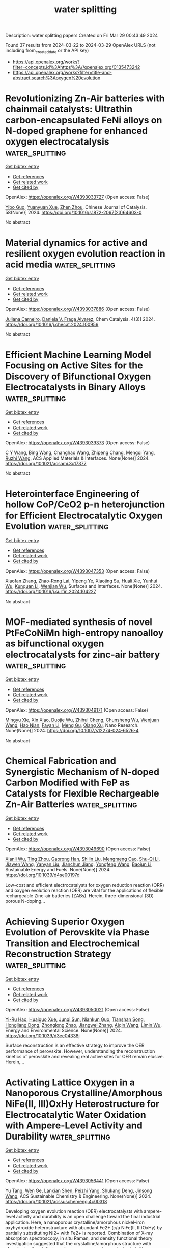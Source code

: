 #+TITLE: water splitting
Description: water splitting papers
Created on Fri Mar 29 00:43:49 2024

Found 37 results from 2024-03-22 to 2024-03-29
OpenAlex URLS (not including from_created_date or the API key)
- [[https://api.openalex.org/works?filter=concepts.id%3Ahttps%3A//openalex.org/C135473242]]
- [[https://api.openalex.org/works?filter=title-and-abstract.search%3Aoxygen%20evolution]]

* Revolutionizing Zn-Air batteries with chainmail catalysts: Ultrathin carbon-encapsulated FeNi alloys on N-doped graphene for enhanced oxygen electrocatalysis  :water_splitting:
:PROPERTIES:
:UUID: https://openalex.org/W4393033727
:TOPICS: Electrocatalysis for Energy Conversion, Fuel Cell Membrane Technology, Aqueous Zinc-Ion Battery Technology
:PUBLICATION_DATE: 2024-03-01
:END:    
    
[[elisp:(doi-add-bibtex-entry "https://doi.org/10.1016/s1872-2067(23)64603-0")][Get bibtex entry]] 

- [[elisp:(progn (xref--push-markers (current-buffer) (point)) (oa--referenced-works "https://openalex.org/W4393033727"))][Get references]]
- [[elisp:(progn (xref--push-markers (current-buffer) (point)) (oa--related-works "https://openalex.org/W4393033727"))][Get related work]]
- [[elisp:(progn (xref--push-markers (current-buffer) (point)) (oa--cited-by-works "https://openalex.org/W4393033727"))][Get cited by]]

OpenAlex: https://openalex.org/W4393033727 (Open access: False)
    
[[https://openalex.org/A5035673043][Yibo Guo]], [[https://openalex.org/A5006614081][Yuanyuan Xue]], [[https://openalex.org/A5078316246][Zhen Zhou]], Chinese Journal of Catalysis. 58(None)] 2024. https://doi.org/10.1016/s1872-2067(23)64603-0 
     
No abstract    

    

* Material dynamics for active and resilient oxygen evolution reaction in acid media  :water_splitting:
:PROPERTIES:
:UUID: https://openalex.org/W4393037886
:TOPICS: Electrocatalysis for Energy Conversion, Fuel Cell Membrane Technology, Electrochemical Detection of Heavy Metal Ions
:PUBLICATION_DATE: 2024-03-01
:END:    
    
[[elisp:(doi-add-bibtex-entry "https://doi.org/10.1016/j.checat.2024.100956")][Get bibtex entry]] 

- [[elisp:(progn (xref--push-markers (current-buffer) (point)) (oa--referenced-works "https://openalex.org/W4393037886"))][Get references]]
- [[elisp:(progn (xref--push-markers (current-buffer) (point)) (oa--related-works "https://openalex.org/W4393037886"))][Get related work]]
- [[elisp:(progn (xref--push-markers (current-buffer) (point)) (oa--cited-by-works "https://openalex.org/W4393037886"))][Get cited by]]

OpenAlex: https://openalex.org/W4393037886 (Open access: False)
    
[[https://openalex.org/A5035194297][Juliana Carneiro]], [[https://openalex.org/A5010742433][Daniela V. Fraga Alvarez]], Chem Catalysis. 4(3)] 2024. https://doi.org/10.1016/j.checat.2024.100956 
     
No abstract    

    

* Efficient Machine Learning Model Focusing on Active Sites for the Discovery of Bifunctional Oxygen Electrocatalysts in Binary Alloys  :water_splitting:
:PROPERTIES:
:UUID: https://openalex.org/W4393039373
:TOPICS: Accelerating Materials Innovation through Informatics, Fuel Cell Membrane Technology, Electrocatalysis for Energy Conversion
:PUBLICATION_DATE: 2024-03-21
:END:    
    
[[elisp:(doi-add-bibtex-entry "https://doi.org/10.1021/acsami.3c17377")][Get bibtex entry]] 

- [[elisp:(progn (xref--push-markers (current-buffer) (point)) (oa--referenced-works "https://openalex.org/W4393039373"))][Get references]]
- [[elisp:(progn (xref--push-markers (current-buffer) (point)) (oa--related-works "https://openalex.org/W4393039373"))][Get related work]]
- [[elisp:(progn (xref--push-markers (current-buffer) (point)) (oa--cited-by-works "https://openalex.org/W4393039373"))][Get cited by]]

OpenAlex: https://openalex.org/W4393039373 (Open access: False)
    
[[https://openalex.org/A5049867502][C Y Wang]], [[https://openalex.org/A5006421709][Bing Wang]], [[https://openalex.org/A5053689795][Changhao Wang]], [[https://openalex.org/A5086456117][Zhipeng Chang]], [[https://openalex.org/A5041426175][Mengqi Yang]], [[https://openalex.org/A5048314994][Ruzhi Wang]], ACS Applied Materials & Interfaces. None(None)] 2024. https://doi.org/10.1021/acsami.3c17377 
     
No abstract    

    

* Heterointerface Engineering of hollow CoP/CeO2 p-n heterojunction for Efficient Electrocatalytic Oxygen Evolution  :water_splitting:
:PROPERTIES:
:UUID: https://openalex.org/W4393047353
:TOPICS: Electrocatalysis for Energy Conversion, Fuel Cell Membrane Technology, Catalytic Nanomaterials
:PUBLICATION_DATE: 2024-03-01
:END:    
    
[[elisp:(doi-add-bibtex-entry "https://doi.org/10.1016/j.surfin.2024.104227")][Get bibtex entry]] 

- [[elisp:(progn (xref--push-markers (current-buffer) (point)) (oa--referenced-works "https://openalex.org/W4393047353"))][Get references]]
- [[elisp:(progn (xref--push-markers (current-buffer) (point)) (oa--related-works "https://openalex.org/W4393047353"))][Get related work]]
- [[elisp:(progn (xref--push-markers (current-buffer) (point)) (oa--cited-by-works "https://openalex.org/W4393047353"))][Get cited by]]

OpenAlex: https://openalex.org/W4393047353 (Open access: False)
    
[[https://openalex.org/A5008678513][Xiaofan Zhang]], [[https://openalex.org/A5052469496][Zhao-Rong Lai]], [[https://openalex.org/A5040793911][Yipeng Ye]], [[https://openalex.org/A5082160863][Xiaojing Su]], [[https://openalex.org/A5059393955][Huali Xie]], [[https://openalex.org/A5066449275][Yunhui Wu]], [[https://openalex.org/A5011482160][Kunquan Li]], [[https://openalex.org/A5055688440][Wenjian Wu]], Surfaces and Interfaces. None(None)] 2024. https://doi.org/10.1016/j.surfin.2024.104227 
     
No abstract    

    

* MOF-mediated synthesis of novel PtFeCoNiMn high-entropy nanoalloy as bifunctional oxygen electrocatalysts for zinc-air battery  :water_splitting:
:PROPERTIES:
:UUID: https://openalex.org/W4393049171
:TOPICS: Electrocatalysis for Energy Conversion, Catalytic Nanomaterials, Aqueous Zinc-Ion Battery Technology
:PUBLICATION_DATE: 2024-03-21
:END:    
    
[[elisp:(doi-add-bibtex-entry "https://doi.org/10.1007/s12274-024-6526-4")][Get bibtex entry]] 

- [[elisp:(progn (xref--push-markers (current-buffer) (point)) (oa--referenced-works "https://openalex.org/W4393049171"))][Get references]]
- [[elisp:(progn (xref--push-markers (current-buffer) (point)) (oa--related-works "https://openalex.org/W4393049171"))][Get related work]]
- [[elisp:(progn (xref--push-markers (current-buffer) (point)) (oa--cited-by-works "https://openalex.org/W4393049171"))][Get cited by]]

OpenAlex: https://openalex.org/W4393049171 (Open access: False)
    
[[https://openalex.org/A5030147208][Mingyu Xie]], [[https://openalex.org/A5016588737][Xin Xiao]], [[https://openalex.org/A5007672814][Duojie Wu]], [[https://openalex.org/A5039483901][Zhihui Cheng]], [[https://openalex.org/A5022688859][Chunsheng Wu]], [[https://openalex.org/A5046732096][Wenjuan Wang]], [[https://openalex.org/A5006424865][Hao Nian]], [[https://openalex.org/A5001551387][Fayan Li]], [[https://openalex.org/A5075853475][Meng Gu]], [[https://openalex.org/A5064109029][Qiang Xu]], Nano Research. None(None)] 2024. https://doi.org/10.1007/s12274-024-6526-4 
     
No abstract    

    

* Chemical Fabrication and Synergistic Mechanism of N-doped Carbon Modified with FeP as Catalysts for Flexible Rechargeable Zn-Air Batteries  :water_splitting:
:PROPERTIES:
:UUID: https://openalex.org/W4393049690
:TOPICS: Electrocatalysis for Energy Conversion, Aqueous Zinc-Ion Battery Technology, Fuel Cell Membrane Technology
:PUBLICATION_DATE: 2024-01-01
:END:    
    
[[elisp:(doi-add-bibtex-entry "https://doi.org/10.1039/d4se00197d")][Get bibtex entry]] 

- [[elisp:(progn (xref--push-markers (current-buffer) (point)) (oa--referenced-works "https://openalex.org/W4393049690"))][Get references]]
- [[elisp:(progn (xref--push-markers (current-buffer) (point)) (oa--related-works "https://openalex.org/W4393049690"))][Get related work]]
- [[elisp:(progn (xref--push-markers (current-buffer) (point)) (oa--cited-by-works "https://openalex.org/W4393049690"))][Get cited by]]

OpenAlex: https://openalex.org/W4393049690 (Open access: False)
    
[[https://openalex.org/A5032240987][Xianli Wu]], [[https://openalex.org/A5076664714][Ting Zhou]], [[https://openalex.org/A5034292850][Gaorong Han]], [[https://openalex.org/A5051323527][Shilin Liu]], [[https://openalex.org/A5030318973][Mengmeng Cao]], [[https://openalex.org/A5091316366][Shu-Qi Li]], [[https://openalex.org/A5045058519][Jiawen Wang]], [[https://openalex.org/A5090455604][Yanyan Liu]], [[https://openalex.org/A5083684958][Jianchun Jiang]], [[https://openalex.org/A5042348933][Yongfeng Wang]], [[https://openalex.org/A5036975470][Baojun Li]], Sustainable Energy and Fuels. None(None)] 2024. https://doi.org/10.1039/d4se00197d 
     
Low-cost and efficient electrocatalysts for oxygen reduction reaction (ORR) and oxygen evolution reaction (OER) are vital for the applications of flexible rechargeable Zinc-air batteries (ZABs). Herein, three-dimensional (3D) porous N-doping...    

    

* Achieving Superior Oxygen Evolution of Perovskite via Phase Transition and Electrochemical Reconstruction Strategy  :water_splitting:
:PROPERTIES:
:UUID: https://openalex.org/W4393050021
:TOPICS: Solid Oxide Fuel Cells, Perovskite Solar Cell Technology, Electrocatalysis for Energy Conversion
:PUBLICATION_DATE: 2024-01-01
:END:    
    
[[elisp:(doi-add-bibtex-entry "https://doi.org/10.1039/d3ee04338j")][Get bibtex entry]] 

- [[elisp:(progn (xref--push-markers (current-buffer) (point)) (oa--referenced-works "https://openalex.org/W4393050021"))][Get references]]
- [[elisp:(progn (xref--push-markers (current-buffer) (point)) (oa--related-works "https://openalex.org/W4393050021"))][Get related work]]
- [[elisp:(progn (xref--push-markers (current-buffer) (point)) (oa--cited-by-works "https://openalex.org/W4393050021"))][Get cited by]]

OpenAlex: https://openalex.org/W4393050021 (Open access: False)
    
[[https://openalex.org/A5024624524][Yi-Ru Hao]], [[https://openalex.org/A5057436798][Huaiguo Xue]], [[https://openalex.org/A5032829548][Junqi Sun]], [[https://openalex.org/A5084790005][Niankun Guo]], [[https://openalex.org/A5043086390][Tianshan Song]], [[https://openalex.org/A5017933165][Hongliang Dong]], [[https://openalex.org/A5023763385][Zhonglong Zhao]], [[https://openalex.org/A5084434322][Jiangwei Zhang]], [[https://openalex.org/A5061445988][Aiqin Wang]], [[https://openalex.org/A5050141240][Limin Wu]], Energy and Environmental Science. None(None)] 2024. https://doi.org/10.1039/d3ee04338j 
     
Surface reconstruction is an effective strategy to improve the OER performance of perovskite. However, understanding the reconstruction kinetics of perovskite and revealing real active sites for OER remain elusive. Herein,...    

    

* Activating Lattice Oxygen in a Nanoporous Crystalline/Amorphous NiFe(II, III)OxHy Heterostructure for Electrocatalytic Water Oxidation with Ampere-Level Activity and Durability  :water_splitting:
:PROPERTIES:
:UUID: https://openalex.org/W4393056441
:TOPICS: Electrocatalysis for Energy Conversion, Catalytic Nanomaterials, Formation and Properties of Nanocrystals and Nanostructures
:PUBLICATION_DATE: 2024-03-21
:END:    
    
[[elisp:(doi-add-bibtex-entry "https://doi.org/10.1021/acssuschemeng.4c00318")][Get bibtex entry]] 

- [[elisp:(progn (xref--push-markers (current-buffer) (point)) (oa--referenced-works "https://openalex.org/W4393056441"))][Get references]]
- [[elisp:(progn (xref--push-markers (current-buffer) (point)) (oa--related-works "https://openalex.org/W4393056441"))][Get related work]]
- [[elisp:(progn (xref--push-markers (current-buffer) (point)) (oa--cited-by-works "https://openalex.org/W4393056441"))][Get cited by]]

OpenAlex: https://openalex.org/W4393056441 (Open access: False)
    
[[https://openalex.org/A5000653833][Yu Tang]], [[https://openalex.org/A5009096186][Wen Ge]], [[https://openalex.org/A5077453931][Lanxian Shen]], [[https://openalex.org/A5070120794][Peizhi Yang]], [[https://openalex.org/A5003875622][Shukang Deng]], [[https://openalex.org/A5019464613][Jinsong Wang]], ACS Sustainable Chemistry & Engineering. None(None)] 2024. https://doi.org/10.1021/acssuschemeng.4c00318 
     
Developing oxygen evolution reaction (OER) electrocatalysts with ampere-level activity and durability is an open challenge toward the final industrial application. Here, a nanoporous crystalline/amorphous nickel–iron oxyhydroxide heterostructure with abundant Fe2+ (c/a NiFe(II, III)OxHy) by partially substituting Ni2+ with Fe2+ is reported. Combination of X-ray absorption spectroscopy, in situ Raman, and density functional theory investigation suggested that the crystalline/amorphous structure with abundant cation defects and oxygen vacancy is conducive to lattice oxygen oxidation mechanism (LOM) and enhances OER kinetics. Fe2+ acts as an electron-sacrificing band to protect Fe3+ from overoxidation and promote the chemical stability. Meanwhile, the nanoporous structure can accelerate the detachment of the O2 and minimize structural oscillations to strengthen the mechanical stability. As a result, the c/a NiFe(II, III)OxHy catalyst not only exhibits superior electrocatalytic activity with an ultralow overpotential of 192 mV at 10 mA/cm2 and a Tafel slope of 41.8 mV/dec but also delivers industrial stability over 200 h at a current density of 1000 mA/cm2. This work provides a simple strategy and fundamental understanding for the development of industrial OER electrocatalysts.    

    

* Modified photoanode by in situ growth of covalent organic frameworks on BiVO4 for oxygen evolution reaction  :water_splitting:
:PROPERTIES:
:UUID: https://openalex.org/W4393073237
:TOPICS: Photocatalytic Materials for Solar Energy Conversion, Porous Crystalline Organic Frameworks for Energy and Separation Applications, Electrocatalysis for Energy Conversion
:PUBLICATION_DATE: 2024-01-01
:END:    
    
[[elisp:(doi-add-bibtex-entry "https://doi.org/10.1039/d4ra00899e")][Get bibtex entry]] 

- [[elisp:(progn (xref--push-markers (current-buffer) (point)) (oa--referenced-works "https://openalex.org/W4393073237"))][Get references]]
- [[elisp:(progn (xref--push-markers (current-buffer) (point)) (oa--related-works "https://openalex.org/W4393073237"))][Get related work]]
- [[elisp:(progn (xref--push-markers (current-buffer) (point)) (oa--cited-by-works "https://openalex.org/W4393073237"))][Get cited by]]

OpenAlex: https://openalex.org/W4393073237 (Open access: True)
    
[[https://openalex.org/A5017749079][Abing Guo]], [[https://openalex.org/A5062599970][Xingchun Wu]], [[https://openalex.org/A5082662578][S. M. Ali]], [[https://openalex.org/A5047897879][Huawei Shen]], [[https://openalex.org/A5072655852][Ligong Chen]], [[https://openalex.org/A5024536637][Yang Li]], [[https://openalex.org/A5072633467][Bowei Wang]], RSC Advances. 14(14)] 2024. https://doi.org/10.1039/d4ra00899e  ([[https://pubs.rsc.org/en/content/articlepdf/2024/ra/d4ra00899e][pdf]])
     
COF-Azo and COF-Ben are grown in situ on a modified BiVO 4 photoanode, which exhibit better catalytic performance in OER.    

    

* 2d Co-Based Conductive Metal-Organic Framework for Efficient Oxygen Evolution  :water_splitting:
:PROPERTIES:
:UUID: https://openalex.org/W4393085603
:TOPICS: Electrocatalysis for Energy Conversion, Fuel Cell Membrane Technology, Electrochemical Detection of Heavy Metal Ions
:PUBLICATION_DATE: 2024-01-01
:END:    
    
[[elisp:(doi-add-bibtex-entry "https://doi.org/10.2139/ssrn.4768541")][Get bibtex entry]] 

- [[elisp:(progn (xref--push-markers (current-buffer) (point)) (oa--referenced-works "https://openalex.org/W4393085603"))][Get references]]
- [[elisp:(progn (xref--push-markers (current-buffer) (point)) (oa--related-works "https://openalex.org/W4393085603"))][Get related work]]
- [[elisp:(progn (xref--push-markers (current-buffer) (point)) (oa--cited-by-works "https://openalex.org/W4393085603"))][Get cited by]]

OpenAlex: https://openalex.org/W4393085603 (Open access: False)
    
[[https://openalex.org/A5022826260][Haijiao Wang]], [[https://openalex.org/A5038547295][Zhe Chuan Feng]], [[https://openalex.org/A5061418233][Yantao Wang]], [[https://openalex.org/A5002884743][Junfeng Huang]], [[https://openalex.org/A5018390453][Cailing Xu]], No host. None(None)] 2024. https://doi.org/10.2139/ssrn.4768541 
     
No abstract    

    

* P‐Bridging Asymmetry Diatomic Catalysts Sites Drive Efficient Bifunctional Oxygen Electrocatalysis for Zinc‐Air Batteries  :water_splitting:
:PROPERTIES:
:UUID: https://openalex.org/W4393087011
:TOPICS: Electrocatalysis for Energy Conversion, Aqueous Zinc-Ion Battery Technology, Electrochemical Detection of Heavy Metal Ions
:PUBLICATION_DATE: 2024-03-22
:END:    
    
[[elisp:(doi-add-bibtex-entry "https://doi.org/10.1002/smll.202400327")][Get bibtex entry]] 

- [[elisp:(progn (xref--push-markers (current-buffer) (point)) (oa--referenced-works "https://openalex.org/W4393087011"))][Get references]]
- [[elisp:(progn (xref--push-markers (current-buffer) (point)) (oa--related-works "https://openalex.org/W4393087011"))][Get related work]]
- [[elisp:(progn (xref--push-markers (current-buffer) (point)) (oa--cited-by-works "https://openalex.org/W4393087011"))][Get cited by]]

OpenAlex: https://openalex.org/W4393087011 (Open access: False)
    
[[https://openalex.org/A5092089822][Nan Wang]], [[https://openalex.org/A5024537485][Riguo Mei]], [[https://openalex.org/A5028495424][Liqiong Chen]], [[https://openalex.org/A5020731202][Tao Yang]], [[https://openalex.org/A5063414968][Gaoran Li]], [[https://openalex.org/A5017726959][Xidong Lin]], [[https://openalex.org/A5018339079][Qingxia Liu]], Small. None(None)] 2024. https://doi.org/10.1002/smll.202400327 
     
Abstract Rechargeable zinc‐air batteries (ZABs) rely on the development of high‐performance bifunctional oxygen electrocatalysts to facilitate efficient oxygen reduction/evolution reactions (ORR/OER). Single‐atom catalysts (SACs), characterized by their precisely defined active sites, have great potential for applications in ZABs. However, the design and architecture of atomic site electrocatalysts with both high activity and durability present significant challenges, owing to their spatial confinement and electronic states. In this study, a strategy is proposed to fabricate structurally uniform dual single‐atom electrocatalyst (denoted as P‐FeCo/NC) consisting of P‐bridging Fe and Co bimetal atom (i.e., Fe‐P‐Co) decorated on N, P‐co‐doped carbon framework as an efficient and durable bifunctional electrocatalyst for ZABs. Experimental investigations and theoretical calculations reveal that the Fe‐P‐Co bridge‐coupling structure enables a facile adsorption/desorption of oxygen intermediates and low activation barrier. The resultant P‐FeCo/NC exhibits ultralow overpotential of 340 mV at 10 mA cm −2 for OER and high half‐wave potential of 0.95 V for ORR. In addition, the application of P‐FeCo/NC in rechargeable ZABs demonstrates enhanced performance with maximum power density of 115 mW cm −2 and long cyclic stability, which surpass Pt/C and RuO 2 catalysts. This study provides valuable insights into the design and mechanism of atomically dispersed catalysts for energy conversion applications.    

    

* Enhanced oxygen evolution reaction of electrodeposited Functionally-Graded Ni-Cu-Fe coating  :water_splitting:
:PROPERTIES:
:UUID: https://openalex.org/W4393087725
:TOPICS: Electrocatalysis for Energy Conversion, Electrochemical Detection of Heavy Metal Ions, Electrodeposition and Composite Coatings
:PUBLICATION_DATE: 2024-03-01
:END:    
    
[[elisp:(doi-add-bibtex-entry "https://doi.org/10.1016/j.jelechem.2024.118215")][Get bibtex entry]] 

- [[elisp:(progn (xref--push-markers (current-buffer) (point)) (oa--referenced-works "https://openalex.org/W4393087725"))][Get references]]
- [[elisp:(progn (xref--push-markers (current-buffer) (point)) (oa--related-works "https://openalex.org/W4393087725"))][Get related work]]
- [[elisp:(progn (xref--push-markers (current-buffer) (point)) (oa--cited-by-works "https://openalex.org/W4393087725"))][Get cited by]]

OpenAlex: https://openalex.org/W4393087725 (Open access: False)
    
[[https://openalex.org/A5094222555][Mohammad Mehdi Tavallaie]], [[https://openalex.org/A5020029633][Morteza Alizadeh]], Journal of Electroanalytical Chemistry. None(None)] 2024. https://doi.org/10.1016/j.jelechem.2024.118215 
     
No abstract    

    

* Sub‐2 nm IrRuNiMoCo High‐Entropy Alloy with Ir‐Rich Medium‐Entropy Oxide Shell to Boost Acidic Oxygen Evolution  :water_splitting:
:PROPERTIES:
:UUID: https://openalex.org/W4393093375
:TOPICS: High-Entropy Alloys: Novel Designs and Properties, Thermal Barrier Coatings for Gas Turbines
:PUBLICATION_DATE: 2024-03-22
:END:    
    
[[elisp:(doi-add-bibtex-entry "https://doi.org/10.1002/adma.202314049")][Get bibtex entry]] 

- [[elisp:(progn (xref--push-markers (current-buffer) (point)) (oa--referenced-works "https://openalex.org/W4393093375"))][Get references]]
- [[elisp:(progn (xref--push-markers (current-buffer) (point)) (oa--related-works "https://openalex.org/W4393093375"))][Get related work]]
- [[elisp:(progn (xref--push-markers (current-buffer) (point)) (oa--cited-by-works "https://openalex.org/W4393093375"))][Get cited by]]

OpenAlex: https://openalex.org/W4393093375 (Open access: False)
    
[[https://openalex.org/A5039033013][Longping Yao]], [[https://openalex.org/A5056960644][Fengru Zhang]], [[https://openalex.org/A5090717104][Shuai Yang]], [[https://openalex.org/A5003759585][Hui Zhang]], [[https://openalex.org/A5041083181][Yuze Li]], [[https://openalex.org/A5069545530][Chaoyu Yang]], [[https://openalex.org/A5010951249][Hui Yang]], [[https://openalex.org/A5078573596][Qingqing Cheng]], Advanced Materials. None(None)] 2024. https://doi.org/10.1002/adma.202314049 
     
Abstract Ensuring high catalytic activity and durability at low Ir usage is still a big challenge for the development of electrocatalysts towards oxygen evolution reaction (OER) in proton exchange membrane water electrolysis (PEMWE). Here, a rapid liquid‐reduction combined with surface galvanic replacement strategy is reported to synthesize the sub 2 nm high‐entropy alloy (HEA) nanoparticles featured with Ir‐rich IrRuNiMo medium‐entropy oxide shell (Ir‐MEO) and a IrRuCoNiMo HEA core (HEA@Ir‐MEO), which exhibits a low overpotential of 243 mV at 10 mA cm −2 and high mass activity (261.5 A g Ir −1 ). Advanced spectroscopies reveal that the Ir‐rich MEO shell inhibits the severe structural evolution of transition metals upon the OER, thus guaranteeing the structural stability. In‐situ DEMS, activation energy analysis and DFT calculations unveil that the OER on HEA@Ir‐MEO follows an adsorbate evolution mechanism pathway, where the energy barrier of rate‐determining step is substantially lowered, interpreting the enhanced OER kinetics. The optimized catalyst is assembled into PEM electrolyzer with low Ir usage of ca. 0.4 mg cm −2 , and to give the excellent performance (1.85 V/3.0 A cm −2 °C), long‐term stability (>500 h@1.0 Acm −2 ) and low energy consumption (3.98 kWh Nm −3 H 2 @1.0 A cm −2 ), realizing the dramatical reduction of hydrogen production cost to USD 0.88 per kg H 2 . This article is protected by copyright. All rights reserved    

    

* Tuning the Electronic Property of Reconstructed Atomic Ni‐CuO Cluster Supported on N/O‐C for Electrocatalytic Oxygen Evolution  :water_splitting:
:PROPERTIES:
:UUID: https://openalex.org/W4393095206
:TOPICS: Electrocatalysis for Energy Conversion, Formation and Properties of Nanocrystals and Nanostructures, Electrochemical Detection of Heavy Metal Ions
:PUBLICATION_DATE: 2024-03-21
:END:    
    
[[elisp:(doi-add-bibtex-entry "https://doi.org/10.1002/advs.202310181")][Get bibtex entry]] 

- [[elisp:(progn (xref--push-markers (current-buffer) (point)) (oa--referenced-works "https://openalex.org/W4393095206"))][Get references]]
- [[elisp:(progn (xref--push-markers (current-buffer) (point)) (oa--related-works "https://openalex.org/W4393095206"))][Get related work]]
- [[elisp:(progn (xref--push-markers (current-buffer) (point)) (oa--cited-by-works "https://openalex.org/W4393095206"))][Get cited by]]

OpenAlex: https://openalex.org/W4393095206 (Open access: True)
    
[[https://openalex.org/A5059672786][Xinran Li]], [[https://openalex.org/A5062242174][Yang‐Yi Liu]], [[https://openalex.org/A5066442515][Li Cheng]], [[https://openalex.org/A5013119154][Xue Han]], [[https://openalex.org/A5065505890][Songqing Chen]], [[https://openalex.org/A5064109029][Qiang Xu]], [[https://openalex.org/A5061891868][Huan Pang]], Advanced Science. None(None)] 2024. https://doi.org/10.1002/advs.202310181  ([[https://onlinelibrary.wiley.com/doi/pdfdirect/10.1002/advs.202310181][pdf]])
     
Abstract Electrochemical activation usually accompanies in situ atom rearrangement forming new catalytic sites with higher activity due to reconstructed atomic clusters or amorphous phases with abundant dangling bonds, vacancies, and defects. By harnessing the pre‐catalytic process of reconstruction, a multilevel structure of CuNi alloy nanoparticles encapsulated in N‐doped carbon (CuNi nanoalloy@N/C) transforms into a highly active compound of Ni‐doped CuO nanocluster supported on (N/O‐C) co‐doped C. Both the exposure of accessible active sites and the activity of individual active sites are greatly improved after the pre‐catalytic reconstruction. Manipulating the Cu/Ni ratios of CuNi nanoalloy@N/C can tailor the electronic property and d‐band center of the high‐active compound, which greatly optimizes the energetics of oxygen evolution reaction (OER) intermediates. This interplay among Cu, Ni, C, N, and O modifies the interface, triggers the active sites, and regulates the work functions, thereby realizing a synergistic boost in OER.    

    

* Multiscale Regulation of Ordered PtCu Intermetallic Electrocatalyst for Highly Durable Oxygen Reduction Reaction  :water_splitting:
:PROPERTIES:
:UUID: https://openalex.org/W4393097442
:TOPICS: Electrocatalysis for Energy Conversion, Fuel Cell Membrane Technology, Memristive Devices for Neuromorphic Computing
:PUBLICATION_DATE: 2024-03-22
:END:    
    
[[elisp:(doi-add-bibtex-entry "https://doi.org/10.1021/acs.nanolett.4c00583")][Get bibtex entry]] 

- [[elisp:(progn (xref--push-markers (current-buffer) (point)) (oa--referenced-works "https://openalex.org/W4393097442"))][Get references]]
- [[elisp:(progn (xref--push-markers (current-buffer) (point)) (oa--related-works "https://openalex.org/W4393097442"))][Get related work]]
- [[elisp:(progn (xref--push-markers (current-buffer) (point)) (oa--cited-by-works "https://openalex.org/W4393097442"))][Get cited by]]

OpenAlex: https://openalex.org/W4393097442 (Open access: False)
    
[[https://openalex.org/A5075369470][Zhiping Deng]], [[https://openalex.org/A5025598122][Zhe Gong]], [[https://openalex.org/A5022215689][Mingxing Gong]], [[https://openalex.org/A5037323808][Xiaolei Wang]], Nano Letters. None(None)] 2024. https://doi.org/10.1021/acs.nanolett.4c00583 
     
Transforming the Pt–M alloy into an ordered intermetallic is an effective strategy to improve the electrocatalytic activity and stability toward the oxygen reduction reaction (ORR). However, the synthesis of nanosized intermetallics remains challenging. Herein, we report an efficient ORR electrocatalyst, consisting of a monodisperse nanosized PtCu intermetallic on hollow mesoporous carbon spheres (HMCS). As predicted by theoretical calculations, PtCu intermetallics exhibit beneficial electronic structure, with a low theoretical overpotential of 0.33 V and enhanced Cu stability. Resulting from the multiscale modulation of catalyst structure, the O-PtCu/HMCS catalyst delivers a high mass activity of 2.73 A cm–2Pt at 0.9 V and remarkable stability. Identical location transmission electron microscopy (IL-TEM) investigations demonstrate that the rate of carbon corrosion is alleviated on HMCS, which contributes to the long-term durability. This work provides a promising design strategy for an ORR electrocatalyst, and the IL-TEM investigations offer new perspectives for the performance enhancement mechanism.    

    

* Eco-friendly high entropy oxide rock-salt type structure for oxygen evolution reaction obtained by green synthesis  :water_splitting:
:PROPERTIES:
:UUID: https://openalex.org/W4393098730
:TOPICS: Electrocatalysis for Energy Conversion, Photocatalytic Materials for Solar Energy Conversion, Catalytic Nanomaterials
:PUBLICATION_DATE: 2024-03-01
:END:    
    
[[elisp:(doi-add-bibtex-entry "https://doi.org/10.1016/j.jelechem.2024.118191")][Get bibtex entry]] 

- [[elisp:(progn (xref--push-markers (current-buffer) (point)) (oa--referenced-works "https://openalex.org/W4393098730"))][Get references]]
- [[elisp:(progn (xref--push-markers (current-buffer) (point)) (oa--related-works "https://openalex.org/W4393098730"))][Get related work]]
- [[elisp:(progn (xref--push-markers (current-buffer) (point)) (oa--cited-by-works "https://openalex.org/W4393098730"))][Get cited by]]

OpenAlex: https://openalex.org/W4393098730 (Open access: True)
    
[[https://openalex.org/A5075400591][Jakeline R.D. Santos]], [[https://openalex.org/A5001528670][Rafael A. Raimundo]], [[https://openalex.org/A5055842564][João F.G. de A. Oliveira]], [[https://openalex.org/A5093204290][Johnnys da S. Hortencio]], [[https://openalex.org/A5090398034][Francisco J.A. Loureiro]], [[https://openalex.org/A5069774051][Daniel A. Macedo]], [[https://openalex.org/A5088882865][Marco A. Morales]], [[https://openalex.org/A5054657278][Isacco Gualandi]], [[https://openalex.org/A5070302667][Domenica Tonelli]], [[https://openalex.org/A5090218474][Uílame Umbelino Gomes]], Journal of Electroanalytical Chemistry. None(None)] 2024. https://doi.org/10.1016/j.jelechem.2024.118191 
     
Global energy consumption increases year after year, causing the depletion of non-renewable sources. According to the International Energy Agency (IEA), global demand for electrical energy is expected to increase by 3.3 % in 2024. Therefore, developing new renewable sources is urgent, including new devices for energy storage and conversion, particularly those based on electrochemical reactions. Water splitting is a clean and sustainable technology capable of facing this issue by producing oxygen and hydrogen from water and electricity. However, an issue related to this technology is the slow kinetics of oxygen evolution reaction, making it necessary to develop new electrocatalysts with high electrochemical performance. To meet this requirement, this work deals, for the first time, with a high entropy oxide with a rock-salt structure synthesized by a green sol-gel synthesis using red seaweed (Rhodophyta) as a polymerizing agent. Sol-gel synthesis allows the large-scale production of nanomaterials with high uniformity and dispersion of the chemical elements involved. The literature, which discussed the synthesis of these oxides, reveals that agents harmful to the environment are employed, including sodium hydroxide, acetic acid, hexadecyltrimethylammonium bromide, urea, and ammonium hydroxide. The composition of the high entropy oxide is (Mg0.2Ni0.2Co0.2Cu0.2Zn0.2)O. As electrocatalyst for oxygen evolution reaction, it exhibits a low overpotential (336 mV vs. RHE at 10 mA cm-2), a Tafel slope of 68 mV dec-1, and excellent durability. The electrochemical performance of the high entropy oxide prepared in this work is superior to other electrocatalysts of the same class that were produced using transition metal-based precursors.    

    

* A comprehensive comparison of plastic derived and commercial Pt/C electrocatalysts in methanol oxidation, hydrogen evolution reaction, oxygen evolution and reduction reaction  :water_splitting:
:PROPERTIES:
:UUID: https://openalex.org/W4393103490
:TOPICS: Electrocatalysis for Energy Conversion, Fuel Cell Membrane Technology, Conducting Polymer Research
:PUBLICATION_DATE: 2024-04-01
:END:    
    
[[elisp:(doi-add-bibtex-entry "https://doi.org/10.1016/j.ijhydene.2024.03.227")][Get bibtex entry]] 

- [[elisp:(progn (xref--push-markers (current-buffer) (point)) (oa--referenced-works "https://openalex.org/W4393103490"))][Get references]]
- [[elisp:(progn (xref--push-markers (current-buffer) (point)) (oa--related-works "https://openalex.org/W4393103490"))][Get related work]]
- [[elisp:(progn (xref--push-markers (current-buffer) (point)) (oa--cited-by-works "https://openalex.org/W4393103490"))][Get cited by]]

OpenAlex: https://openalex.org/W4393103490 (Open access: False)
    
[[https://openalex.org/A5080738196][Neelam Zaman]], [[https://openalex.org/A5023469241][Naseem Iqbal]], [[https://openalex.org/A5045593961][Tayyaba Nооr]], International Journal of Hydrogen Energy. 63(None)] 2024. https://doi.org/10.1016/j.ijhydene.2024.03.227 
     
This work utilized an innovative and economical remediation method to convert inexpensive waste feedstock into extremely useful catalysts. The procedure centered on polyethylene (PE), an easily accessible substance, and effectively transformed it at a mild temperature utilizing a new solvothermal technique, which entailed the reaction of sulfuric acid with PE chains at 120 °C. Throughout this process, the polymer experienced a pivotal cross-linking stage, resulting in its conversion into carbon materials when exposed to temperatures above 500 °C. To improve the catalytic characteristics, platinum (Pt) was effectively integrated into the resultant carbon matrix using the existing impregnation technique. Further, the catalyst's physicochemical properties were thoroughly analyzed utilizing SEM, FTIR, and XRD techniques. After that, the catalyst's performance was thoroughly evaluated in several electrocatalytic reactions, such as methanol oxidation, oxygen evolution and reduction reactions, and hydrogen evolution. The results of this investigation reveal the impressive electrocatalytic ability of the Pt/C catalyst made from waste plastic. It was found to be comparable to the best commercially available Pt/C catalysts in all the reactions that were examined. This research not only demonstrates the possibility of using waste plastic for catalyst production, but also serves as the first documented example, based on successfully converting waste plastic bags into Pt/C through the conventional Liquid Phase Reduction (LPR) process. This novel method has great potential for sustainable and ecologically responsible catalytic applications.    

    

* Influence of Ion Doping on the Oxygen Evolution Reaction Performance of Mn3o4 Oxides  :water_splitting:
:PROPERTIES:
:UUID: https://openalex.org/W4393103772
:TOPICS: Negative Temperature Coefficient Resistance (NTCR) Ceramic Thermistors, Catalytic Nanomaterials, Atomic Layer Deposition Technology
:PUBLICATION_DATE: 2024-01-01
:END:    
    
[[elisp:(doi-add-bibtex-entry "https://doi.org/10.2139/ssrn.4769602")][Get bibtex entry]] 

- [[elisp:(progn (xref--push-markers (current-buffer) (point)) (oa--referenced-works "https://openalex.org/W4393103772"))][Get references]]
- [[elisp:(progn (xref--push-markers (current-buffer) (point)) (oa--related-works "https://openalex.org/W4393103772"))][Get related work]]
- [[elisp:(progn (xref--push-markers (current-buffer) (point)) (oa--cited-by-works "https://openalex.org/W4393103772"))][Get cited by]]

OpenAlex: https://openalex.org/W4393103772 (Open access: False)
    
[[https://openalex.org/A5052397093][Peng Yu]], No host. None(None)] 2024. https://doi.org/10.2139/ssrn.4769602 
     
No abstract    

    

* Abundant heterointerfaces in CoS2/MoS2 nanosheet array electrocatalysts for the enhanced oxygen evolution reaction  :water_splitting:
:PROPERTIES:
:UUID: https://openalex.org/W4393107715
:TOPICS: Electrocatalysis for Energy Conversion, Electrochemical Detection of Heavy Metal Ions, Fuel Cell Membrane Technology
:PUBLICATION_DATE: 2024-01-01
:END:    
    
[[elisp:(doi-add-bibtex-entry "https://doi.org/10.1039/d4nj00357h")][Get bibtex entry]] 

- [[elisp:(progn (xref--push-markers (current-buffer) (point)) (oa--referenced-works "https://openalex.org/W4393107715"))][Get references]]
- [[elisp:(progn (xref--push-markers (current-buffer) (point)) (oa--related-works "https://openalex.org/W4393107715"))][Get related work]]
- [[elisp:(progn (xref--push-markers (current-buffer) (point)) (oa--cited-by-works "https://openalex.org/W4393107715"))][Get cited by]]

OpenAlex: https://openalex.org/W4393107715 (Open access: False)
    
[[https://openalex.org/A5078711522][Zhaojin Li]], [[https://openalex.org/A5086320668][Qian Ma]], [[https://openalex.org/A5084317268][Shaofei Zhang]], [[https://openalex.org/A5030611214][Di Zhang]], [[https://openalex.org/A5009988205][Huan Wang]], [[https://openalex.org/A5039934460][Qiujun Wang]], [[https://openalex.org/A5034278049][Huilan Sun]], [[https://openalex.org/A5007175755][Bo Wang]], New Journal of Chemistry. None(None)] 2024. https://doi.org/10.1039/d4nj00357h 
     
The rich heterogeneous interface between CoS 2 and MoS 2 regulates the electronic structure and provides sufficient electrochemical active sites, thus forming a highly active region for the OER.    

    

* Constructing novel metal-free g-C3N4@HCOF-Ph heterojunctions through molecular expansion to enhance photogenerated carrier involved molecular oxygen activation and photocatalytic hydrogen evolution  :water_splitting:
:PROPERTIES:
:UUID: https://openalex.org/W4393109168
:TOPICS: Photocatalytic Materials for Solar Energy Conversion, Porous Crystalline Organic Frameworks for Energy and Separation Applications, Perovskite Solar Cell Technology
:PUBLICATION_DATE: 2024-01-01
:END:    
    
[[elisp:(doi-add-bibtex-entry "https://doi.org/10.2139/ssrn.4770114")][Get bibtex entry]] 

- [[elisp:(progn (xref--push-markers (current-buffer) (point)) (oa--referenced-works "https://openalex.org/W4393109168"))][Get references]]
- [[elisp:(progn (xref--push-markers (current-buffer) (point)) (oa--related-works "https://openalex.org/W4393109168"))][Get related work]]
- [[elisp:(progn (xref--push-markers (current-buffer) (point)) (oa--cited-by-works "https://openalex.org/W4393109168"))][Get cited by]]

OpenAlex: https://openalex.org/W4393109168 (Open access: False)
    
[[https://openalex.org/A5035419178][Qingmei Tang]], [[https://openalex.org/A5039634196][Qingrong Cheng]], [[https://openalex.org/A5068445612][Zhiquan Pan]], No host. None(None)] 2024. https://doi.org/10.2139/ssrn.4770114 
     
No abstract    

    

* Cr dopant regulating d-orbital electronic configuration of NiFe spinel oxide to improve oxygen evolution reaction in Zn-air battery  :water_splitting:
:PROPERTIES:
:UUID: https://openalex.org/W4393110836
:TOPICS: Aqueous Zinc-Ion Battery Technology, Electrocatalysis for Energy Conversion, Formation and Properties of Nanocrystals and Nanostructures
:PUBLICATION_DATE: 2024-06-01
:END:    
    
[[elisp:(doi-add-bibtex-entry "https://doi.org/10.1016/j.jallcom.2024.174248")][Get bibtex entry]] 

- [[elisp:(progn (xref--push-markers (current-buffer) (point)) (oa--referenced-works "https://openalex.org/W4393110836"))][Get references]]
- [[elisp:(progn (xref--push-markers (current-buffer) (point)) (oa--related-works "https://openalex.org/W4393110836"))][Get related work]]
- [[elisp:(progn (xref--push-markers (current-buffer) (point)) (oa--cited-by-works "https://openalex.org/W4393110836"))][Get cited by]]

OpenAlex: https://openalex.org/W4393110836 (Open access: False)
    
[[https://openalex.org/A5057127521][Shihui Liu]], [[https://openalex.org/A5033120372][Yao‐Cheng Shi]], [[https://openalex.org/A5010623844][Fengqin Tang]], [[https://openalex.org/A5063967789][Penggang Wei]], [[https://openalex.org/A5015184948][Wenrui Huang]], [[https://openalex.org/A5061934627][Jiapeng Wu]], [[https://openalex.org/A5029283807][Sujuan Zhao]], [[https://openalex.org/A5033311780][Jikui Zhu]], [[https://openalex.org/A5000209298][Chunhui Shi]], [[https://openalex.org/A5055297727][Libing Hu]], Journal of Alloys and Compounds. 987(None)] 2024. https://doi.org/10.1016/j.jallcom.2024.174248 
     
No abstract    

    

* Transition metal-based layered double hydroxides and their derivatives for efficient oxygen evolution reaction  :water_splitting:
:PROPERTIES:
:UUID: https://openalex.org/W4393111188
:TOPICS: Electrocatalysis for Energy Conversion, Aqueous Zinc-Ion Battery Technology, Catalytic Reduction of Nitro Compounds
:PUBLICATION_DATE: 2024-04-01
:END:    
    
[[elisp:(doi-add-bibtex-entry "https://doi.org/10.1016/j.ijhydene.2024.03.150")][Get bibtex entry]] 

- [[elisp:(progn (xref--push-markers (current-buffer) (point)) (oa--referenced-works "https://openalex.org/W4393111188"))][Get references]]
- [[elisp:(progn (xref--push-markers (current-buffer) (point)) (oa--related-works "https://openalex.org/W4393111188"))][Get related work]]
- [[elisp:(progn (xref--push-markers (current-buffer) (point)) (oa--cited-by-works "https://openalex.org/W4393111188"))][Get cited by]]

OpenAlex: https://openalex.org/W4393111188 (Open access: False)
    
[[https://openalex.org/A5022194241][Chun Han]], [[https://openalex.org/A5021666111][Yunhe Zhao]], [[https://openalex.org/A5011540763][Yuan Yuan]], [[https://openalex.org/A5080690473][Zehua Guo]], [[https://openalex.org/A5049778213][Gong Chen]], [[https://openalex.org/A5037410384][Jack Yang]], [[https://openalex.org/A5050289757][Qi Bao]], [[https://openalex.org/A5028365905][Li Guo]], [[https://openalex.org/A5058025282][Chunxia Chen]], International Journal of Hydrogen Energy. 63(None)] 2024. https://doi.org/10.1016/j.ijhydene.2024.03.150 
     
No abstract    

    

* Oxygen vacancy-rich CoMoO4/Carbon Nitride S-scheme heterojunction for boosted photocatalytic H2 production: microstructure regulation and charge transfer mechanism  :water_splitting:
:PROPERTIES:
:UUID: https://openalex.org/W4393115053
:TOPICS: Photocatalytic Materials for Solar Energy Conversion, Gas Sensing Technology and Materials, Formation and Properties of Nanocrystals and Nanostructures
:PUBLICATION_DATE: 2024-03-01
:END:    
    
[[elisp:(doi-add-bibtex-entry "https://doi.org/10.1016/j.jmst.2024.02.032")][Get bibtex entry]] 

- [[elisp:(progn (xref--push-markers (current-buffer) (point)) (oa--referenced-works "https://openalex.org/W4393115053"))][Get references]]
- [[elisp:(progn (xref--push-markers (current-buffer) (point)) (oa--related-works "https://openalex.org/W4393115053"))][Get related work]]
- [[elisp:(progn (xref--push-markers (current-buffer) (point)) (oa--cited-by-works "https://openalex.org/W4393115053"))][Get cited by]]

OpenAlex: https://openalex.org/W4393115053 (Open access: False)
    
[[https://openalex.org/A5061959364][Jiani Qin]], [[https://openalex.org/A5035378312][Yanli Dong]], [[https://openalex.org/A5046079326][Xiaojuan Lai]], [[https://openalex.org/A5048609803][Bo Su]], [[https://openalex.org/A5059787779][Bao Pan]], [[https://openalex.org/A5084410248][Chuanyi Wang]], [[https://openalex.org/A5066759526][Sibo Wang]], Journal of Materials Science & Technology. None(None)] 2024. https://doi.org/10.1016/j.jmst.2024.02.032 
     
No abstract    

    

* Zn‐Leaching Induced Rapid Self‐Reconstruction of NiFe‐Layered Double Hydroxides for Boosted Oxygen Evolution Reaction (Small 12/2024)  :water_splitting:
:PROPERTIES:
:UUID: https://openalex.org/W4393120024
:TOPICS: Catalytic Nanomaterials, Electrocatalysis for Energy Conversion, Photocatalytic Materials for Solar Energy Conversion
:PUBLICATION_DATE: 2024-03-01
:END:    
    
[[elisp:(doi-add-bibtex-entry "https://doi.org/10.1002/smll.202470098")][Get bibtex entry]] 

- [[elisp:(progn (xref--push-markers (current-buffer) (point)) (oa--referenced-works "https://openalex.org/W4393120024"))][Get references]]
- [[elisp:(progn (xref--push-markers (current-buffer) (point)) (oa--related-works "https://openalex.org/W4393120024"))][Get related work]]
- [[elisp:(progn (xref--push-markers (current-buffer) (point)) (oa--cited-by-works "https://openalex.org/W4393120024"))][Get cited by]]

OpenAlex: https://openalex.org/W4393120024 (Open access: True)
    
[[https://openalex.org/A5086712260][Haonan Guo]], [[https://openalex.org/A5071798264][Lei Zhang]], [[https://openalex.org/A5072873062][Deliu Ou]], [[https://openalex.org/A5072085683][Qiao Liu]], [[https://openalex.org/A5051045584][Zhaohui Wu]], [[https://openalex.org/A5072403367][Weiyou Yang]], [[https://openalex.org/A5066956428][Zhi Fang]], [[https://openalex.org/A5017607299][Qing Shi]], Small. 20(12)] 2024. https://doi.org/10.1002/smll.202470098  ([[https://onlinelibrary.wiley.com/doi/pdfdirect/10.1002/smll.202470098][pdf]])
     
SmallVolume 20, Issue 12 2470098 FrontispieceFree Access Zn-Leaching Induced Rapid Self-Reconstruction of NiFe-Layered Double Hydroxides for Boosted Oxygen Evolution Reaction (Small 12/2024) Haonan Guo, Haonan Guo School of Material Science and Engineering, Taiyuan University of Science and Technology, Taiyuan, 030024 China Institute of Micro/Nano Materials and Devices, Ningbo University of Technology, Ningbo, 315211 ChinaSearch for more papers by this authorLei Zhang, Lei Zhang School of Material Science and Engineering, Taiyuan University of Science and Technology, Taiyuan, 030024 ChinaSearch for more papers by this authorDeliu Ou, Deliu Ou Institute of Micro/Nano Materials and Devices, Ningbo University of Technology, Ningbo, 315211 ChinaSearch for more papers by this authorQiao Liu, Qiao Liu Institute of Micro/Nano Materials and Devices, Ningbo University of Technology, Ningbo, 315211 ChinaSearch for more papers by this authorZhisheng Wu, Zhisheng Wu School of Material Science and Engineering, Taiyuan University of Science and Technology, Taiyuan, 030024 ChinaSearch for more papers by this authorWeiyou Yang, Weiyou Yang Institute of Micro/Nano Materials and Devices, Ningbo University of Technology, Ningbo, 315211 ChinaSearch for more papers by this authorZhi Fang, Zhi Fang Institute of Micro/Nano Materials and Devices, Ningbo University of Technology, Ningbo, 315211 ChinaSearch for more papers by this authorQing Shi, Qing Shi Institute of Micro/Nano Materials and Devices, Ningbo University of Technology, Ningbo, 315211 China Zhejiang Institute of Tianjin University, Ningbo University of Technology, Ningbo, Zhejiang, 315201 ChinaSearch for more papers by this author Haonan Guo, Haonan Guo School of Material Science and Engineering, Taiyuan University of Science and Technology, Taiyuan, 030024 China Institute of Micro/Nano Materials and Devices, Ningbo University of Technology, Ningbo, 315211 ChinaSearch for more papers by this authorLei Zhang, Lei Zhang School of Material Science and Engineering, Taiyuan University of Science and Technology, Taiyuan, 030024 ChinaSearch for more papers by this authorDeliu Ou, Deliu Ou Institute of Micro/Nano Materials and Devices, Ningbo University of Technology, Ningbo, 315211 ChinaSearch for more papers by this authorQiao Liu, Qiao Liu Institute of Micro/Nano Materials and Devices, Ningbo University of Technology, Ningbo, 315211 ChinaSearch for more papers by this authorZhisheng Wu, Zhisheng Wu School of Material Science and Engineering, Taiyuan University of Science and Technology, Taiyuan, 030024 ChinaSearch for more papers by this authorWeiyou Yang, Weiyou Yang Institute of Micro/Nano Materials and Devices, Ningbo University of Technology, Ningbo, 315211 ChinaSearch for more papers by this authorZhi Fang, Zhi Fang Institute of Micro/Nano Materials and Devices, Ningbo University of Technology, Ningbo, 315211 ChinaSearch for more papers by this authorQing Shi, Qing Shi Institute of Micro/Nano Materials and Devices, Ningbo University of Technology, Ningbo, 315211 China Zhejiang Institute of Tianjin University, Ningbo University of Technology, Ningbo, Zhejiang, 315201 ChinaSearch for more papers by this author First published: 22 March 2024 https://doi.org/10.1002/smll.202470098AboutPDF ToolsRequest permissionExport citationAdd to favoritesTrack citation ShareShare Give accessShare full text accessShare full-text accessPlease review our Terms and Conditions of Use and check box below to share full-text version of article.I have read and accept the Wiley Online Library Terms and Conditions of UseShareable LinkUse the link below to share a full-text version of this article with your friends and colleagues. Learn more.Copy URL Share a linkShare onEmailFacebookTwitterLinkedInRedditWechat Graphical Abstract Oxygen Evolution Reaction In article number 2307069, Zhisheng Wu, Zhi Fang, Qing Shi, and co-workers report a simple and fast strategy to promote self reconstruction of NiFe-layered double hydroxides and form highly active NiFeOOH centers. The trace Zn dopants have been introduced in advance, followed by leaching over the electrochemical activation process. The self-restructured NiFeOOH-VZn exhibits excellent catalytic activity and stability for the oxygen evolution reaction. Volume20, Issue12March 22, 20242470098 RelatedInformation    

    

* Preparation of NiFeCoMnCr Hydroxide on Nickel Foam by Corrosion Method and its Enhanced Electrochemical Performance in Oxygen Evolution Reaction  :water_splitting:
:PROPERTIES:
:UUID: https://openalex.org/W4393130679
:TOPICS: Electrocatalysis for Energy Conversion, Aqueous Zinc-Ion Battery Technology, Lithium-ion Battery Technology
:PUBLICATION_DATE: 2024-03-24
:END:    
    
[[elisp:(doi-add-bibtex-entry "https://doi.org/10.1007/s11814-024-00160-y")][Get bibtex entry]] 

- [[elisp:(progn (xref--push-markers (current-buffer) (point)) (oa--referenced-works "https://openalex.org/W4393130679"))][Get references]]
- [[elisp:(progn (xref--push-markers (current-buffer) (point)) (oa--related-works "https://openalex.org/W4393130679"))][Get related work]]
- [[elisp:(progn (xref--push-markers (current-buffer) (point)) (oa--cited-by-works "https://openalex.org/W4393130679"))][Get cited by]]

OpenAlex: https://openalex.org/W4393130679 (Open access: False)
    
[[https://openalex.org/A5024316673][Hyein Lee]], [[https://openalex.org/A5044838419][Min‐Ho Han]], [[https://openalex.org/A5064245264][Hee-Jin Noh]], [[https://openalex.org/A5008933483][Taekyung Yu]], Korean Journal of Chemical Engineering. None(None)] 2024. https://doi.org/10.1007/s11814-024-00160-y 
     
No abstract    

    

* Interface Engineering of Electrocatalysts for Efficient and Selective Oxygen Evolution in Alkaline/Seawater  :water_splitting:
:PROPERTIES:
:UUID: https://openalex.org/W4393161543
:TOPICS: Electrocatalysis for Energy Conversion, Electrochemical Detection of Heavy Metal Ions, Fuel Cell Membrane Technology
:PUBLICATION_DATE: 2024-03-25
:END:    
    
[[elisp:(doi-add-bibtex-entry "https://doi.org/10.1002/cctc.202400125")][Get bibtex entry]] 

- [[elisp:(progn (xref--push-markers (current-buffer) (point)) (oa--referenced-works "https://openalex.org/W4393161543"))][Get references]]
- [[elisp:(progn (xref--push-markers (current-buffer) (point)) (oa--related-works "https://openalex.org/W4393161543"))][Get related work]]
- [[elisp:(progn (xref--push-markers (current-buffer) (point)) (oa--cited-by-works "https://openalex.org/W4393161543"))][Get cited by]]

OpenAlex: https://openalex.org/W4393161543 (Open access: True)
    
[[https://openalex.org/A5033309633][Dae-Kyu Kim]], [[https://openalex.org/A5055769349][Wenhan Zu]], [[https://openalex.org/A5082292067][Cheuk S. Kwok]], [[https://openalex.org/A5028129738][Yoon Suk Lee]], ChemCatChem. None(None)] 2024. https://doi.org/10.1002/cctc.202400125  ([[https://onlinelibrary.wiley.com/doi/pdfdirect/10.1002/cctc.202400125][pdf]])
     
Electrochemical water splitting is regarded as an effective technology for producing green hydrogen, which is crucial for addressing energy and environmental challenges. In particular, direct seawater splitting offers significant economic and environmental advantages. However, its efficiency is hindered by the high overpotential required for the oxygen evolution reaction (OER) and the competition from chloride oxidation. This review highlights the potential of interface engineering to overcome these limitations and develop efficient OER electrocatalysts. We comprehensively explore recent advancements in interface engineering for OER in both alkaline and seawater environments. We begin by introducing the mechanisms of freshwater and seawater electrolysis, emphasizing key considerations for OER catalyst design. Subsequently, we review the recent progress made in various interface engineering strategies, analyzing their impact on OER performance in both electrolytes. Finally, we outline promising future directions for developing efficient seawater oxidation catalysts through interface engineering.    

    

* Ultrasound-Assisted Synthesis of High-Entropy Materials for Enhanced Oxygen Evolution Electrocatalysis  :water_splitting:
:PROPERTIES:
:UUID: https://openalex.org/W4393142290
:TOPICS: Electrocatalysis for Energy Conversion, Electrochemical Detection of Heavy Metal Ions, Memristive Devices for Neuromorphic Computing
:PUBLICATION_DATE: 2024-03-25
:END:    
    
[[elisp:(doi-add-bibtex-entry "https://doi.org/10.3390/met14040384")][Get bibtex entry]] 

- [[elisp:(progn (xref--push-markers (current-buffer) (point)) (oa--referenced-works "https://openalex.org/W4393142290"))][Get references]]
- [[elisp:(progn (xref--push-markers (current-buffer) (point)) (oa--related-works "https://openalex.org/W4393142290"))][Get related work]]
- [[elisp:(progn (xref--push-markers (current-buffer) (point)) (oa--cited-by-works "https://openalex.org/W4393142290"))][Get cited by]]

OpenAlex: https://openalex.org/W4393142290 (Open access: True)
    
[[https://openalex.org/A5059386082][Zhiyuan Wang]], [[https://openalex.org/A5064403506][Chengxu Zhang]], [[https://openalex.org/A5010776860][Yue Zhang]], [[https://openalex.org/A5027149538][Jue Hu]], Metals. 14(4)] 2024. https://doi.org/10.3390/met14040384  ([[https://www.mdpi.com/2075-4701/14/4/384/pdf?version=1711383336][pdf]])
     
High-entropy materials (HEMs) play a significant role in the electrocatalytic oxygen evolution reaction (OER) due to their unique properties. However, there are still challenges in the preparation of HEMs for OER catalysts. In this study, the FeCoNiMnCr catalyst is synthesized for the first time using the ultrasonic hydrothermal-sintering technique and exhibits excellent performance for OER electrocatalysis. There is an optimal ultrasonic hydrothermal time and power for achieving the best OER performance. The results demonstrate that the performance of FeCoNiMnCr catalysts prepared through ultrasonic hydrothermal sintering (US-FeCoNiMnCr) is significantly improved compared with the traditional hydrothermal-sintering method. The US-FeCoNiMnCr catalyst exhibits an overpotential of 228 mV at the current density of 10 mA cm−2 and a Tafel slope as low as 45.39 mV dec−1 in an alkaline medium. Moreover, the US-FeCoNiMnCr catalyst demonstrates remarkable stability in electrocatalytic OER with a minimal potential increase observed even after 48 h. This work not only provides valuable insights into high-entropy material synthesis, but also presents a powerful electrocatalyst for water electrolysis.    

    

* Self-Supported CoSe2 Nanorods for Efficient Oxygen Evolution and Urea Oxidation  :water_splitting:
:PROPERTIES:
:UUID: https://openalex.org/W4393158032
:TOPICS: Electrocatalysis for Energy Conversion, Catalytic Nanomaterials, Photocatalytic Materials for Solar Energy Conversion
:PUBLICATION_DATE: 2024-03-24
:END:    
    
[[elisp:(doi-add-bibtex-entry "https://doi.org/10.1021/acsanm.3c05856")][Get bibtex entry]] 

- [[elisp:(progn (xref--push-markers (current-buffer) (point)) (oa--referenced-works "https://openalex.org/W4393158032"))][Get references]]
- [[elisp:(progn (xref--push-markers (current-buffer) (point)) (oa--related-works "https://openalex.org/W4393158032"))][Get related work]]
- [[elisp:(progn (xref--push-markers (current-buffer) (point)) (oa--cited-by-works "https://openalex.org/W4393158032"))][Get cited by]]

OpenAlex: https://openalex.org/W4393158032 (Open access: False)
    
[[https://openalex.org/A5073479438][Ke Zhao]], [[https://openalex.org/A5038328764][Xiao Chen]], [[https://openalex.org/A5045527589][Haixia Liu]], [[https://openalex.org/A5025592561][Jianfeng Wang]], [[https://openalex.org/A5001063931][Jie Zhang]], ACS Applied Nano Materials. None(None)] 2024. https://doi.org/10.1021/acsanm.3c05856 
     
It is important for the practical application of water electrolysis to explore stable and earth-rich bifunctional catalysts for oxygen evolution reaction (OER) and urea oxidation reaction (UOR). An immersion-selenization strategy was proposed to prepare CoSe2/Co nanorods anchored on Co foam as bifunctional catalysts for OER and UOR. Due to the self-supported properties of CoSe2/Co and its unique nanorod structure, the OER activity is enhanced, showing an overpotential of 318 mV and a Tafel slope of 91.11 mV dec–1. In addition, the electrode showed excellent electrocatalytic UOR activity with an overpotential of 260 mV and a Tafel slope of 94.83 mV dec–1. The nanorod structure was basically retained after a 28 h durability test. This work provides a broad approach to the development of low-cost bifunctional electrocatalysts.    

    

* Cerium Doping‐Induced Enrichment of Ni 3 S 4 Phase for Boosting Oxygen Evolution Reaction  :water_splitting:
:PROPERTIES:
:UUID: https://openalex.org/W4393149499
:TOPICS: Electrocatalysis for Energy Conversion, Fuel Cell Membrane Technology, Electrochemical Detection of Heavy Metal Ions
:PUBLICATION_DATE: 2024-03-25
:END:    
    
[[elisp:(doi-add-bibtex-entry "https://doi.org/10.1002/cssc.202400056")][Get bibtex entry]] 

- [[elisp:(progn (xref--push-markers (current-buffer) (point)) (oa--referenced-works "https://openalex.org/W4393149499"))][Get references]]
- [[elisp:(progn (xref--push-markers (current-buffer) (point)) (oa--related-works "https://openalex.org/W4393149499"))][Get related work]]
- [[elisp:(progn (xref--push-markers (current-buffer) (point)) (oa--cited-by-works "https://openalex.org/W4393149499"))][Get cited by]]

OpenAlex: https://openalex.org/W4393149499 (Open access: False)
    
[[https://openalex.org/A5033205455][Chunqing Gao]], [[https://openalex.org/A5052550377][Lu Pan]], [[https://openalex.org/A5032245741][Hong Wang]], [[https://openalex.org/A5061008777][Hongyu Guo]], [[https://openalex.org/A5064804120][Saad Melhi]], [[https://openalex.org/A5046264812][Mohammed A. Amin]], [[https://openalex.org/A5086802047][Jianjian Lin]], ChemSusChem. None(None)] 2024. https://doi.org/10.1002/cssc.202400056 
     
The development of low‐cost transition metal compounds with high‐performance for efficient oxygen evolution reaction (OER) is of great significance in promoting the development of electrocatalysis. In this study, a Ce‐doped Ni3S4 catalyst (Ce0.2‐Ni3S4) was synthesized through a one‐step solvothermal method, where the doped rare earth element Ce induced the transformation of NiS to Ni3S4. The Ce0.2‐Ni3S4 catalyst exhibited excellent OER performance in 1 M KOH. At a current density of 10 mA cm‐2, it showed a low overpotential of 230 mV and a low Tafel slope of 52.39 mV dec‐1. Long‐term OER tests at the same potential lasted for 24 h without significant loss of current density. This work introduces a novel method of Ce element doping for modifying transition metal sulfides, providing new insights into the effective utilization of rare earth elements in the field of electrochemistry. It creates more chances for the progress of highly efficient catalysts for efficient OER, contributing to the advancement of electrocatalysis.    

    

* FeCoNiMgB high-entropy boride powder with a fluffy cotton structure and enhanced activity in the oxygen evolution reaction  :water_splitting:
:PROPERTIES:
:UUID: https://openalex.org/W4393167181
:TOPICS: High-Entropy Alloys: Novel Designs and Properties, Synthesis and Properties of Cemented Carbides, Thermal Barrier Coatings for Gas Turbines
:PUBLICATION_DATE: 2024-03-01
:END:    
    
[[elisp:(doi-add-bibtex-entry "https://doi.org/10.1016/j.jmrt.2024.03.158")][Get bibtex entry]] 

- [[elisp:(progn (xref--push-markers (current-buffer) (point)) (oa--referenced-works "https://openalex.org/W4393167181"))][Get references]]
- [[elisp:(progn (xref--push-markers (current-buffer) (point)) (oa--related-works "https://openalex.org/W4393167181"))][Get related work]]
- [[elisp:(progn (xref--push-markers (current-buffer) (point)) (oa--cited-by-works "https://openalex.org/W4393167181"))][Get cited by]]

OpenAlex: https://openalex.org/W4393167181 (Open access: True)
    
[[https://openalex.org/A5008386681][Fang Miao]], [[https://openalex.org/A5086015921][Peng Cui]], [[https://openalex.org/A5076776353][Zhiyuan Jing]], [[https://openalex.org/A5045957625][Wei Wu]], [[https://openalex.org/A5032499056][Zhibin Zhang]], [[https://openalex.org/A5062120914][Tingyue Gu]], [[https://openalex.org/A5014086269][Zhijie Yan]], [[https://openalex.org/A5071481252][Xiubing Liang]], Journal of Materials Research and Technology. None(None)] 2024. https://doi.org/10.1016/j.jmrt.2024.03.158 
     
Exploring efficient, low-cost electrocatalysts is critical for improving the efficiency of water splitting reactions. Noble-metal-based oxides exhibit high activities in the oxygen evolution reaction (OER). However, their high cost and the lack of natural resources hinder their practical application. Therefore, in this study, we successfully synthesized an FeCoNiMgB high-entropy boride powder via a facile chemical reduction method for use as an OER catalyst in an alkaline medium. The FeCoNiMgB powder, with an ultrathin fluffy cotton structure, exhibited an excellent OER catalytic performance, affording an overpotential of 268 mV at a current density of 10 mA/cm2 and a low Tafel slope of 42.9 mV/dec; this performance was superior to those of FeCoNiB, FeNiMgB, CoNiMgB, FeCoMgB, and commercial RuO2. The FeCoNiMgB powder also displayed remarkably stable catalytic properties for >72 h with no clear evidence of degradation. Finally, using theoretical calculations, the excellent OER performance of FeCoNiMgB was verified in terms of its adsorption and charge transfer energies and covalence. The performance and stability of FeCoNiMgB were equivalent or superior to those of several nanostructured catalysts, and thus, this study provided valuable insight into the design of efficient high-entropy boride materials.    

    

* Theoretical Design of Bifunctional Single-Atom Catalyst over g-C2N2 for Oxygen Evolution and Reduction Reactions  :water_splitting:
:PROPERTIES:
:UUID: https://openalex.org/W4393089380
:TOPICS: Electrocatalysis for Energy Conversion, Fuel Cell Membrane Technology, Photocatalytic Materials for Solar Energy Conversion
:PUBLICATION_DATE: 2024-03-01
:END:    
    
[[elisp:(doi-add-bibtex-entry "https://doi.org/10.1016/j.cattod.2024.114657")][Get bibtex entry]] 

- [[elisp:(progn (xref--push-markers (current-buffer) (point)) (oa--referenced-works "https://openalex.org/W4393089380"))][Get references]]
- [[elisp:(progn (xref--push-markers (current-buffer) (point)) (oa--related-works "https://openalex.org/W4393089380"))][Get related work]]
- [[elisp:(progn (xref--push-markers (current-buffer) (point)) (oa--cited-by-works "https://openalex.org/W4393089380"))][Get cited by]]

OpenAlex: https://openalex.org/W4393089380 (Open access: False)
    
[[https://openalex.org/A5039963973][Xuefei Wu]], [[https://openalex.org/A5037532055][Junan Gao]], [[https://openalex.org/A5053644345][Hong Zhao]], [[https://openalex.org/A5066562229][Zhigang Lei]], [[https://openalex.org/A5088596691][Jimmy Yun]], [[https://openalex.org/A5008720433][Jie Zhang]], [[https://openalex.org/A5066878588][Guang-Jie Xia]], Catalysis Today. None(None)] 2024. https://doi.org/10.1016/j.cattod.2024.114657 
     
No abstract    

    

* Deciphering the Underlying Mechanism of the Fourth Entity in Medium-Entropy Nicofemp Towards Boosting Oxygen Evolution Electrocatalysis  :water_splitting:
:PROPERTIES:
:UUID: https://openalex.org/W4393063221
:TOPICS: Electrocatalysis for Energy Conversion, Fuel Cell Membrane Technology, Accelerating Materials Innovation through Informatics
:PUBLICATION_DATE: 2024-01-01
:END:    
    
[[elisp:(doi-add-bibtex-entry "https://doi.org/10.2139/ssrn.4768125")][Get bibtex entry]] 

- [[elisp:(progn (xref--push-markers (current-buffer) (point)) (oa--referenced-works "https://openalex.org/W4393063221"))][Get references]]
- [[elisp:(progn (xref--push-markers (current-buffer) (point)) (oa--related-works "https://openalex.org/W4393063221"))][Get related work]]
- [[elisp:(progn (xref--push-markers (current-buffer) (point)) (oa--cited-by-works "https://openalex.org/W4393063221"))][Get cited by]]

OpenAlex: https://openalex.org/W4393063221 (Open access: False)
    
[[https://openalex.org/A5082517492][Xue‐Zhi Song]], [[https://openalex.org/A5012788495][Xiaobing Wang]], [[https://openalex.org/A5035701638][Tao Zhang]], [[https://openalex.org/A5032668704][Yutong Meng]], [[https://openalex.org/A5079682073][Dameng Liu]], [[https://openalex.org/A5023040724][Yu‐Xin Luan]], [[https://openalex.org/A5048623079][Changguang Yao]], [[https://openalex.org/A5068462482][Zhenquan Tan]], [[https://openalex.org/A5010642871][Xiaofeng Wang]], No host. None(None)] 2024. https://doi.org/10.2139/ssrn.4768125 
     
No abstract    

    

* Catalysis of the Oxygen-Evolution Reaction in 1.0 M Sulfuric Acid by Manganese Antimonate Films Synthesized via Chemical Vapor Deposition  :water_splitting:
:PROPERTIES:
:UUID: https://openalex.org/W4393164139
:TOPICS: Electrocatalysis for Energy Conversion, Solid Oxide Fuel Cells, Fuel Cell Membrane Technology
:PUBLICATION_DATE: 2024-03-25
:END:    
    
[[elisp:(doi-add-bibtex-entry "https://doi.org/10.1021/acsaem.4c00135")][Get bibtex entry]] 

- [[elisp:(progn (xref--push-markers (current-buffer) (point)) (oa--referenced-works "https://openalex.org/W4393164139"))][Get references]]
- [[elisp:(progn (xref--push-markers (current-buffer) (point)) (oa--related-works "https://openalex.org/W4393164139"))][Get related work]]
- [[elisp:(progn (xref--push-markers (current-buffer) (point)) (oa--cited-by-works "https://openalex.org/W4393164139"))][Get cited by]]

OpenAlex: https://openalex.org/W4393164139 (Open access: True)
    
[[https://openalex.org/A5003944273][Jacqueline A. Dowling]], [[https://openalex.org/A5047222245][Zachary P. Ifkovits]], [[https://openalex.org/A5016781712][Azhar I. Carim]], [[https://openalex.org/A5036811504][Jake M. Evans]], [[https://openalex.org/A5094241868][Madeleine C. Swint]], [[https://openalex.org/A5073978538][Alexandre Z. Ye]], [[https://openalex.org/A5072433173][Matthias H. Richter]], [[https://openalex.org/A5026118086][A. Li]], [[https://openalex.org/A5015008318][Nathan S. Lewis]], ACS Applied Energy Materials. None(None)] 2024. https://doi.org/10.1021/acsaem.4c00135  ([[https://pubs.acs.org/doi/pdf/10.1021/acsaem.4c00135][pdf]])
     
Manganese antimonate (MnySb1–yOx) electrocatalysts for the oxygen-evolution reaction (OER) were synthesized via chemical vapor deposition. Mn-rich rutile Mn0.63Sb0.37Ox catalysts on fluorine-doped tin oxide (FTO) supports drove the OER for 168 h (7 days) at 10 mA cm–2 with a time-averaged overpotential of 687 ± 9 mV and with >97% Faradaic efficiency. Time-dependent anolyte composition analysis revealed the steady dissolution of Mn and Sb. Extended durability analysis confirmed that Mn-rich MnySb1–yOx materials are more active but dissolve at a faster rate than previously reported Sb-rich MnySb1–yOx alloys.    

    

* Theoretical study on oxygen evolution reaction mechanism of double rare earth europium-doped graphene under hydroxyl modification in alkaline environment  :water_splitting:
:PROPERTIES:
:UUID: https://openalex.org/W4393105438
:TOPICS: Electrocatalysis for Energy Conversion, Electrochemical Biosensor Technology, Materials for Electrochemical Supercapacitors
:PUBLICATION_DATE: 2024-04-01
:END:    
    
[[elisp:(doi-add-bibtex-entry "https://doi.org/10.1016/j.mcat.2024.114053")][Get bibtex entry]] 

- [[elisp:(progn (xref--push-markers (current-buffer) (point)) (oa--referenced-works "https://openalex.org/W4393105438"))][Get references]]
- [[elisp:(progn (xref--push-markers (current-buffer) (point)) (oa--related-works "https://openalex.org/W4393105438"))][Get related work]]
- [[elisp:(progn (xref--push-markers (current-buffer) (point)) (oa--cited-by-works "https://openalex.org/W4393105438"))][Get cited by]]

OpenAlex: https://openalex.org/W4393105438 (Open access: False)
    
[[https://openalex.org/A5013203857][Tongtong Xu]], [[https://openalex.org/A5022952764][Daomiao Wang]], [[https://openalex.org/A5087429872][Qiming Fu]], [[https://openalex.org/A5012737529][Kang Wu]], [[https://openalex.org/A5044538497][Chao Liu]], Molecular Catalysis. 559(None)] 2024. https://doi.org/10.1016/j.mcat.2024.114053 
     
The development and design of high performance OER catalyst is the key to electrocatalysis technology. Herein, based on density functional theory (DFT), the oxygen evolution reaction mechanism of double rare earth europium-doped graphene under hydroxyl modification in alkaline environment has been systematically studied. Through thermodynamic and kinetic stability analysis, and the optimal reaction path and different adsorption sites of intermediates were compared. Four catalysts with good catalytic activity for OER reaction were selected. The results show that when the two hydroxyl groups are modified, the overpotentials on the optimal pathway for the four catalyst configurations are 0.54 V, 0.50 V, 0.54 V, and 0.61 V, respectively. These catalysts demonstrate excellent catalytic activity for the oxygen evolution reaction (OER). Moreover, these catalysts have good electrical conductivity, and the active site and adsorption intermediates can be stably bonded together. In addition, the scaling relationship between oxygen adsorption free energy and overpotential is described. This work may provide new insights and guidance for future research on rare-earth atom-based OER catalysts.    

    

* Iron Integration in Nickel Hydroxide Matrix vs Surface for Oxygen-Evolution Reaction: Where the Nernst Equation Does Not Work  :water_splitting:
:PROPERTIES:
:UUID: https://openalex.org/W4393144203
:TOPICS: Electrocatalysis for Energy Conversion, Fuel Cell Membrane Technology, Aqueous Zinc-Ion Battery Technology
:PUBLICATION_DATE: 2024-03-25
:END:    
    
[[elisp:(doi-add-bibtex-entry "https://doi.org/10.1021/acs.jpclett.4c00604")][Get bibtex entry]] 

- [[elisp:(progn (xref--push-markers (current-buffer) (point)) (oa--referenced-works "https://openalex.org/W4393144203"))][Get references]]
- [[elisp:(progn (xref--push-markers (current-buffer) (point)) (oa--related-works "https://openalex.org/W4393144203"))][Get related work]]
- [[elisp:(progn (xref--push-markers (current-buffer) (point)) (oa--cited-by-works "https://openalex.org/W4393144203"))][Get cited by]]

OpenAlex: https://openalex.org/W4393144203 (Open access: False)
    
[[https://openalex.org/A5020471931][Mohammad Saleh Ali Akbari]], [[https://openalex.org/A5047020055][Subhajit Nandy]], [[https://openalex.org/A5063597709][Keun Hwa Chae]], [[https://openalex.org/A5047640712][Mohammad Mahdi Najafpour]], The Journal of Physical Chemistry Letters. None(None)] 2024. https://doi.org/10.1021/acs.jpclett.4c00604 
     
No abstract    

    

* Iron-doped cobalt phosphide nanowires prepared via one-step solvothermal phosphidization of metal–organic frameworks for the oxygen evolution reactions  :water_splitting:
:PROPERTIES:
:UUID: https://openalex.org/W4393170501
:TOPICS: Electrocatalysis for Energy Conversion, Nanomaterials with Enzyme-Like Characteristics, Catalytic Nanomaterials
:PUBLICATION_DATE: 2024-01-01
:END:    
    
[[elisp:(doi-add-bibtex-entry "https://doi.org/10.1039/d4gc00132j")][Get bibtex entry]] 

- [[elisp:(progn (xref--push-markers (current-buffer) (point)) (oa--referenced-works "https://openalex.org/W4393170501"))][Get references]]
- [[elisp:(progn (xref--push-markers (current-buffer) (point)) (oa--related-works "https://openalex.org/W4393170501"))][Get related work]]
- [[elisp:(progn (xref--push-markers (current-buffer) (point)) (oa--cited-by-works "https://openalex.org/W4393170501"))][Get cited by]]

OpenAlex: https://openalex.org/W4393170501 (Open access: False)
    
[[https://openalex.org/A5038487257][Jianbo Tong]], [[https://openalex.org/A5044626392][Yichuang Xing]], [[https://openalex.org/A5075441298][Xuechun Xiao]], [[https://openalex.org/A5010274839][Yuan Liu]], [[https://openalex.org/A5043199080][Zhiping Hu]], [[https://openalex.org/A5015077424][Zeyi Wang]], [[https://openalex.org/A5028748116][Yafei Hu]], [[https://openalex.org/A5086324364][B. Xin]], [[https://openalex.org/A5010940638][Shuling Liu]], [[https://openalex.org/A5021471823][He Wang]], [[https://openalex.org/A5061165588][Chao Wang]], Green Chemistry. None(None)] 2024. https://doi.org/10.1039/d4gc00132j 
     
A solvothermal phosphidization method is adopted to construct CoFeP nanowires to electrochemically catalyze oxygen evolution reaction.    

    

* Fabrication of nanocrystalline high-entropy oxide CoNiFeCrMnOx thin film electrodes by dip-coating for oxygen evolution electrocatalysis  :water_splitting:
:PROPERTIES:
:UUID: https://openalex.org/W4393170112
:TOPICS: Electrocatalysis for Energy Conversion, High-Entropy Alloys: Novel Designs and Properties, Thin-Film Solar Cell Technology
:PUBLICATION_DATE: 2024-01-01
:END:    
    
[[elisp:(doi-add-bibtex-entry "https://doi.org/10.1039/d4ya00026a")][Get bibtex entry]] 

- [[elisp:(progn (xref--push-markers (current-buffer) (point)) (oa--referenced-works "https://openalex.org/W4393170112"))][Get references]]
- [[elisp:(progn (xref--push-markers (current-buffer) (point)) (oa--related-works "https://openalex.org/W4393170112"))][Get related work]]
- [[elisp:(progn (xref--push-markers (current-buffer) (point)) (oa--cited-by-works "https://openalex.org/W4393170112"))][Get cited by]]

OpenAlex: https://openalex.org/W4393170112 (Open access: True)
    
[[https://openalex.org/A5004982680][Qingyin Wu]], [[https://openalex.org/A5092416365][Achim Alkemper]], [[https://openalex.org/A5058407349][Stefan Lauterbach]], [[https://openalex.org/A5039183696][Jan P. Hofmann]], [[https://openalex.org/A5076962213][Marcus Einert]], Energy advances. None(None)] 2024. https://doi.org/10.1039/d4ya00026a  ([[https://pubs.rsc.org/en/content/articlepdf/2024/ya/d4ya00026a][pdf]])
     
Nanocrystalline high-entropy CoNiFeCrMnO x thin films were prepared by dip-coating and annealing at 400 °C, showing stable oxygen evolution with overpotentials of 258 mV vs. RHE at 10 mA cm −2 over 10 hours in alkaline media.    

    
